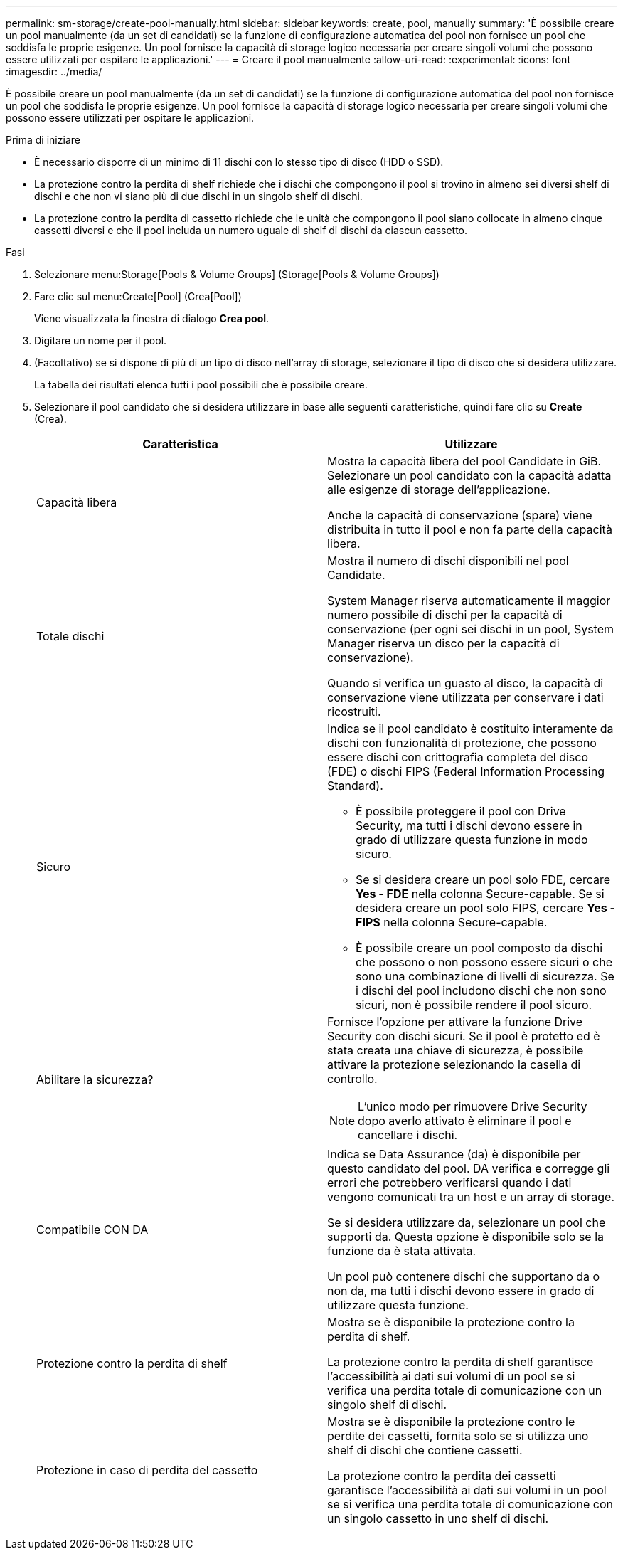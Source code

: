 ---
permalink: sm-storage/create-pool-manually.html 
sidebar: sidebar 
keywords: create, pool, manually 
summary: 'È possibile creare un pool manualmente (da un set di candidati) se la funzione di configurazione automatica del pool non fornisce un pool che soddisfa le proprie esigenze. Un pool fornisce la capacità di storage logico necessaria per creare singoli volumi che possono essere utilizzati per ospitare le applicazioni.' 
---
= Creare il pool manualmente
:allow-uri-read: 
:experimental: 
:icons: font
:imagesdir: ../media/


[role="lead"]
È possibile creare un pool manualmente (da un set di candidati) se la funzione di configurazione automatica del pool non fornisce un pool che soddisfa le proprie esigenze. Un pool fornisce la capacità di storage logico necessaria per creare singoli volumi che possono essere utilizzati per ospitare le applicazioni.

.Prima di iniziare
* È necessario disporre di un minimo di 11 dischi con lo stesso tipo di disco (HDD o SSD).
* La protezione contro la perdita di shelf richiede che i dischi che compongono il pool si trovino in almeno sei diversi shelf di dischi e che non vi siano più di due dischi in un singolo shelf di dischi.
* La protezione contro la perdita di cassetto richiede che le unità che compongono il pool siano collocate in almeno cinque cassetti diversi e che il pool includa un numero uguale di shelf di dischi da ciascun cassetto.


.Fasi
. Selezionare menu:Storage[Pools & Volume Groups] (Storage[Pools & Volume Groups])
. Fare clic sul menu:Create[Pool] (Crea[Pool])
+
Viene visualizzata la finestra di dialogo *Crea pool*.

. Digitare un nome per il pool.
. (Facoltativo) se si dispone di più di un tipo di disco nell'array di storage, selezionare il tipo di disco che si desidera utilizzare.
+
La tabella dei risultati elenca tutti i pool possibili che è possibile creare.

. Selezionare il pool candidato che si desidera utilizzare in base alle seguenti caratteristiche, quindi fare clic su *Create* (Crea).
+
[cols="2*"]
|===
| Caratteristica | Utilizzare 


 a| 
Capacità libera
 a| 
Mostra la capacità libera del pool Candidate in GiB. Selezionare un pool candidato con la capacità adatta alle esigenze di storage dell'applicazione.

Anche la capacità di conservazione (spare) viene distribuita in tutto il pool e non fa parte della capacità libera.



 a| 
Totale dischi
 a| 
Mostra il numero di dischi disponibili nel pool Candidate.

System Manager riserva automaticamente il maggior numero possibile di dischi per la capacità di conservazione (per ogni sei dischi in un pool, System Manager riserva un disco per la capacità di conservazione).

Quando si verifica un guasto al disco, la capacità di conservazione viene utilizzata per conservare i dati ricostruiti.



 a| 
Sicuro
 a| 
Indica se il pool candidato è costituito interamente da dischi con funzionalità di protezione, che possono essere dischi con crittografia completa del disco (FDE) o dischi FIPS (Federal Information Processing Standard).

** È possibile proteggere il pool con Drive Security, ma tutti i dischi devono essere in grado di utilizzare questa funzione in modo sicuro.
** Se si desidera creare un pool solo FDE, cercare *Yes - FDE* nella colonna Secure-capable. Se si desidera creare un pool solo FIPS, cercare *Yes - FIPS* nella colonna Secure-capable.
** È possibile creare un pool composto da dischi che possono o non possono essere sicuri o che sono una combinazione di livelli di sicurezza. Se i dischi del pool includono dischi che non sono sicuri, non è possibile rendere il pool sicuro.




 a| 
Abilitare la sicurezza?
 a| 
Fornisce l'opzione per attivare la funzione Drive Security con dischi sicuri. Se il pool è protetto ed è stata creata una chiave di sicurezza, è possibile attivare la protezione selezionando la casella di controllo.

[NOTE]
====
L'unico modo per rimuovere Drive Security dopo averlo attivato è eliminare il pool e cancellare i dischi.

====


 a| 
Compatibile CON DA
 a| 
Indica se Data Assurance (da) è disponibile per questo candidato del pool. DA verifica e corregge gli errori che potrebbero verificarsi quando i dati vengono comunicati tra un host e un array di storage.

Se si desidera utilizzare da, selezionare un pool che supporti da. Questa opzione è disponibile solo se la funzione da è stata attivata.

Un pool può contenere dischi che supportano da o non da, ma tutti i dischi devono essere in grado di utilizzare questa funzione.



 a| 
Protezione contro la perdita di shelf
 a| 
Mostra se è disponibile la protezione contro la perdita di shelf.

La protezione contro la perdita di shelf garantisce l'accessibilità ai dati sui volumi di un pool se si verifica una perdita totale di comunicazione con un singolo shelf di dischi.



 a| 
Protezione in caso di perdita del cassetto
 a| 
Mostra se è disponibile la protezione contro le perdite dei cassetti, fornita solo se si utilizza uno shelf di dischi che contiene cassetti.

La protezione contro la perdita dei cassetti garantisce l'accessibilità ai dati sui volumi in un pool se si verifica una perdita totale di comunicazione con un singolo cassetto in uno shelf di dischi.

|===

